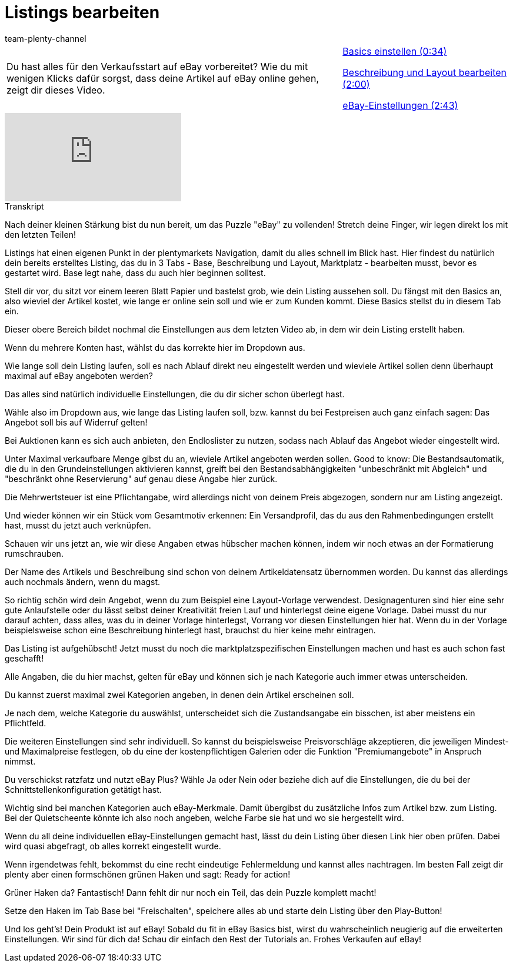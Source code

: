 = Listings bearbeiten
:index: false
:id: NLT7A33
:author: team-plenty-channel

//tag::einleitung[]
[cols="2, 1" grid=none]
|===
|Du hast alles für den Verkaufsstart auf eBay vorbereitet? Wie du mit wenigen Klicks dafür sorgst, dass deine Artikel auf eBay online gehen, zeigt dir dieses Video.
|<<videos/ebay/listings/listings-bearbeiten-basics#video, Basics einstellen (0:34)>>

<<videos/ebay/listings/listings-bearbeiten-beschreibung-layout#video, Beschreibung und Layout bearbeiten (2:00)>>

<<videos/ebay/listings/listings-bearbeiten-ebay-einstellungen#video, eBay-Einstellungen (2:43)>>

|===
//end::einleitung[]

video::202032373[vimeo]

// tag::transkript[]
[.collapseBox]
.Transkript
--
Nach deiner kleinen Stärkung bist du nun bereit, um das Puzzle "eBay" zu vollenden! Stretch deine Finger, wir legen direkt los mit den letzten Teilen!

Listings hat einen eigenen Punkt in der plentymarkets Navigation, damit du alles schnell im Blick hast. Hier findest du natürlich dein bereits erstelltes Listing, das du in 3 Tabs - Base, Beschreibung und Layout, Marktplatz - bearbeiten musst, bevor es gestartet wird. Base legt nahe, dass du auch hier beginnen solltest.

Stell dir vor, du sitzt vor einem leeren Blatt Papier und bastelst grob, wie dein Listing aussehen soll. Du fängst mit den Basics an, also wieviel der Artikel kostet, wie lange er online sein soll und wie er zum Kunden kommt. Diese Basics stellst du in diesem Tab ein.

Dieser obere Bereich bildet nochmal die Einstellungen aus dem letzten Video ab, in dem wir dein Listing erstellt haben.

Wenn du mehrere Konten hast, wählst du das korrekte hier im Dropdown aus.

Wie lange soll dein Listing laufen, soll es nach Ablauf direkt neu eingestellt werden und wieviele Artikel sollen denn überhaupt maximal auf eBay angeboten werden?

Das alles sind natürlich individuelle Einstellungen, die du dir sicher schon überlegt hast.

Wähle also im Dropdown aus, wie lange das Listing laufen soll, bzw. kannst du bei Festpreisen auch ganz einfach sagen: Das Angebot soll bis auf Widerruf gelten!

Bei Auktionen kann es sich auch anbieten, den Endloslister zu nutzen, sodass nach Ablauf das Angebot wieder eingestellt wird.

Unter Maximal verkaufbare Menge gibst du an, wieviele Artikel angeboten werden sollen. Good to know: Die Bestandsautomatik, die du in den Grundeinstellungen aktivieren kannst, greift bei den Bestandsabhängigkeiten "unbeschränkt mit Abgleich" und "beschränkt ohne Reservierung" auf genau diese Angabe hier zurück.

Die Mehrwertsteuer ist eine Pflichtangabe, wird allerdings nicht von deinem Preis abgezogen, sondern nur am Listing angezeigt.

Und wieder können wir ein Stück vom Gesamtmotiv erkennen: Ein Versandprofil, das du aus den Rahmenbedingungen erstellt hast, musst du jetzt auch verknüpfen.

Schauen wir uns jetzt an, wie wir diese Angaben etwas hübscher machen können, indem wir noch etwas an der Formatierung rumschrauben.

Der Name des Artikels und Beschreibung sind schon von deinem Artikeldatensatz übernommen worden. Du kannst das allerdings auch nochmals ändern, wenn du magst.

So richtig schön wird dein Angebot, wenn du zum Beispiel eine Layout-Vorlage verwendest. Designagenturen sind hier eine sehr gute Anlaufstelle oder du lässt selbst deiner Kreativität freien Lauf und hinterlegst deine eigene Vorlage. Dabei musst du nur darauf achten, dass alles, was du in deiner Vorlage hinterlegst, Vorrang vor diesen Einstellungen hier hat. Wenn du in der Vorlage beispielsweise schon eine Beschreibung hinterlegt hast, brauchst du hier keine mehr eintragen.

Das Listing ist aufgehübscht! Jetzt musst du noch die marktplatzspezifischen Einstellungen machen und hast es auch schon fast geschafft!

Alle Angaben, die du hier machst, gelten für eBay und können sich je nach Kategorie auch immer etwas unterscheiden.

Du kannst zuerst maximal zwei Kategorien angeben, in denen dein Artikel erscheinen soll.

Je nach dem, welche Kategorie du auswählst, unterscheidet sich die Zustandsangabe ein bisschen, ist aber meistens ein Pflichtfeld.

Die weiteren Einstellungen sind sehr individuell. So kannst du beispielsweise Preisvorschläge akzeptieren, die jeweiligen Mindest- und Maximalpreise festlegen, ob du eine der kostenpflichtigen Galerien oder die Funktion "Premiumangebote" in Anspruch nimmst.

Du verschickst ratzfatz und nutzt eBay Plus? Wähle Ja oder Nein oder beziehe dich auf die Einstellungen, die du bei der Schnittstellenkonfiguration getätigt hast.

Wichtig sind bei manchen Kategorien auch eBay-Merkmale. Damit übergibst du zusätzliche Infos zum Artikel bzw. zum Listing. Bei der Quietscheente könnte ich also noch angeben, welche Farbe sie hat und wo sie hergestellt wird.

Wenn du all deine individuellen eBay-Einstellungen gemacht hast, lässt du dein Listing über diesen Link hier oben prüfen. Dabei wird quasi abgefragt, ob alles korrekt eingestellt wurde.

Wenn irgendetwas fehlt, bekommst du eine recht eindeutige Fehlermeldung und kannst alles nachtragen. Im besten Fall zeigt dir plenty aber einen formschönen grünen Haken und sagt: Ready for action!

Grüner Haken da? Fantastisch! Dann fehlt dir nur noch ein Teil, das dein Puzzle komplett macht!

Setze den Haken im Tab Base bei "Freischalten", speichere alles ab und starte dein Listing über den Play-Button!

Und los geht's! Dein Produkt ist auf eBay! Sobald du fit in eBay Basics bist, wirst du wahrscheinlich neugierig auf die erweiterten Einstellungen. Wir sind für dich da! Schau dir einfach den Rest der Tutorials an. Frohes Verkaufen auf eBay!
--
//end::transkript[]

